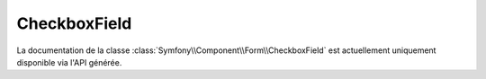 CheckboxField
=============

La documentation de la classe :class:`Symfony\\Component\\Form\\CheckboxField`
est actuellement uniquement disponible via l'API générée.
